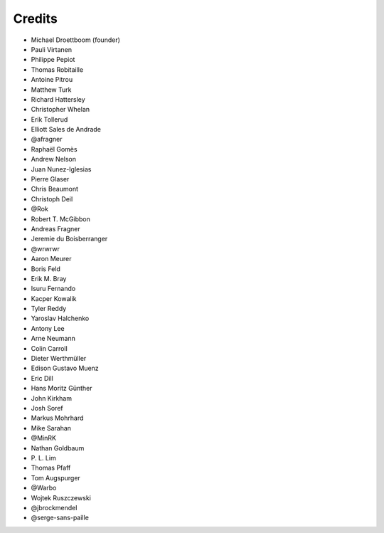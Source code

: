 Credits
-------

.. rst-class:: credits-list

- Michael Droettboom (founder)
- Pauli Virtanen
- Philippe Pepiot
- Thomas Robitaille
- Antoine Pitrou
- Matthew Turk
- Richard Hattersley
- Christopher Whelan
- Erik Tollerud
- Elliott Sales de Andrade
- @afragner
- Raphaël Gomès
- Andrew Nelson
- Juan Nunez-Iglesias
- Pierre Glaser
- Chris Beaumont
- Christoph Deil
- @Rok
- Robert T. McGibbon
- Andreas Fragner
- Jeremie du Boisberranger
- @wrwrwr
- Aaron Meurer
- Boris Feld
- Erik M. Bray
- Isuru Fernando
- Kacper Kowalik
- Tyler Reddy
- Yaroslav Halchenko
- Antony Lee
- Arne Neumann
- Colin Carroll
- Dieter Werthmüller
- Edison Gustavo Muenz
- Eric Dill
- Hans Moritz Günther
- John Kirkham
- Josh Soref
- Markus Mohrhard
- Mike Sarahan
- @MinRK
- Nathan Goldbaum
- P\. L. Lim
- Thomas Pfaff
- Tom Augspurger
- @Warbo
- Wojtek Ruszczewski
- @jbrockmendel
- @serge-sans-paille
